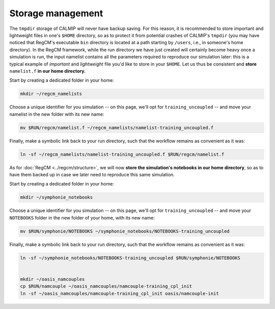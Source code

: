 Storage management
==================

The ``tmpdir`` storage of CALMIP will never have backup saving. For this reason, it is
recommended to store important and lightweight files in one's ``$HOME`` directory, so as
to protect it from potential crashes of CALMIP's ``tmpdir`` (you may have noticed that
RegCM's executable ``bin`` directory is located at a path starting by ``/users``, i.e.,
in someone's home directory). In the RegCM framework, while the run directory we have
just created will certainly become heavy once a simulation is run, the input namelist
contains all the parameters required to reproduce our simulation later: this is a
typical example of *important* and *lightweight* file you'd like to store in your
``$HOME``. Let us thus be consistent and **store** ``namelist.f`` **in our home
directory.**

Start by creating a dedicated folder in your home:

.. code:: bash

   mkdir ~/regcm_namelists


Choose a unique identifier for you simulation -- on this page, we'll opt for
``training_uncoupled`` -- and move your namelist in the new folder with its new name:

.. code:: bash

   mv $RUN/regcm/namelist.f ~/regcm_namelists/namelist-training_uncoupled.f


Finally, make a symbolic link back to your run directory, such that the workflow
remains as convenient as it was:

.. code:: bash

   ln -sf ~/regcm_namelists/namelist-training_uncoupled.f $RUN/regcm/namelist.f

As for :doc:`RegCM <../regcm/structure>`, we will now **store the simulation's
notebooks in our home directory**, so as to have them backed up in case we later need to
reproduce this same simulation.

Start by creating a dedicated folder in your home:

.. code:: bash

   mkdir ~/symphonie_notebooks


Choose a unique identifier for you simulation -- on this page, we'll opt for
``training_uncoupled`` -- and move your ``NOTEBOOKS`` folder in the new folder of your
home, with its new name:

.. code:: bash

   mv $RUN/symphonie/NOTEBOOKS ~/symphonie_notebooks/NOTEBOOKS-training_uncoupled


Finally, make a symbolic link back to your run directory, such that the workflow
remains as convenient as it was:

.. code:: bash

   ln -sf ~/symphonie_notebooks/NOTEBOOKS-training_uncoupled $RUN/symphonie/NOTEBOOKS


   mkdir ~/oasis_namcouples
   cp $RUN/namcouple ~/oasis_namcouples/namcouple-training_cpl_init
   ln -sf ~/oasis_namcouples/namcouple-training_cpl_init oasis/namcouple-init
